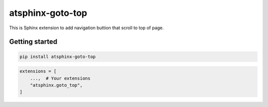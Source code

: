=================
atsphinx-goto-top
=================

This is Sphinx extension to add navigation buttion that scroll to top of page.

Getting started
===============

.. code:: console

   pip install atsphinx-goto-top

.. code:: python

   extensions = [
       ...,  # Your extensions
       "atsphinx.goto_top",
   ]
